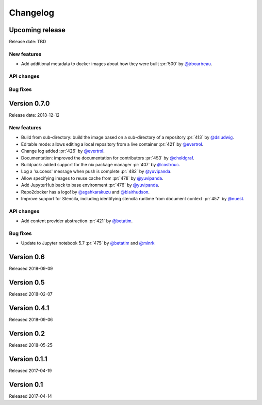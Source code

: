 =========
Changelog
=========


Upcoming release
================

Release date: TBD

New features
------------
- Add additional metadata to docker images about how they were built :pr:`500` by
  `@jrbourbeau`_.

API changes
-----------

Bug fixes
---------


Version 0.7.0
=============

Release date: 2018-12-12

New features
------------

- Build from sub-directory: build the image based on a sub-directory of a
  repository :pr:`413` by `@dsludwig`_.
- Editable mode: allows editing a local repository from a live container
  :pr:`421` by `@evertrol`_.
- Change log added :pr:`426` by `@evertrol`_.
- Documentation: improved the documentation for contributors :pr:`453` by
  `@choldgraf`_.
- Buildpack: added support for the nix package manager :pr:`407` by
  `@costrouc`_.
- Log a 'success' message when push is complete :pr:`482` by
  `@yuvipanda`_.
- Allow specifying images to reuse cache from :pr:`478` by
  `@yuvipanda`_.
- Add JupyterHub back to base environment :pr:`476` by `@yuvipanda`_.
- Repo2docker has a logo! by `@agahkarakuzu`_ and `@blairhudson`_.
- Improve support for Stencila, including identifying stencila runtime from document context :pr:`457` by `@nuest`_.


API changes
-----------

- Add content provider abstraction :pr:`421` by `@betatim`_.


Bug fixes
---------

- Update to Jupyter notebook 5.7 :pr:`475` by `@betatim`_ and `@minrk`_



Version 0.6
===========

Released 2018-09-09


Version 0.5
===========

Released 2018-02-07


Version 0.4.1
=============

Released 2018-09-06


Version 0.2
===========

Released 2018-05-25


Version 0.1.1
=============

Released 2017-04-19


Version 0.1
===========

Released 2017-04-14


.. _@agahkarakuzu: https://github.com/agahkarakuzu
.. _@betatim: https://github.com/betatim
.. _@blairhudson: https://github.com/blairhudson
.. _@choldgraf: https://github.com/choldgraf
.. _@costrouc: https://github.com/costrouc
.. _@dsludwig: https://github.com/dsludwig
.. _@evertrol: https://github.com/evertrol
.. _@jrbourbeau: https://github.com/jrbourbeau
.. _@minrk: https://github.com/minrk
.. _@nuest: https://github.com/nuest
.. _@yuvipanda: https://github.com/yuvipanda
